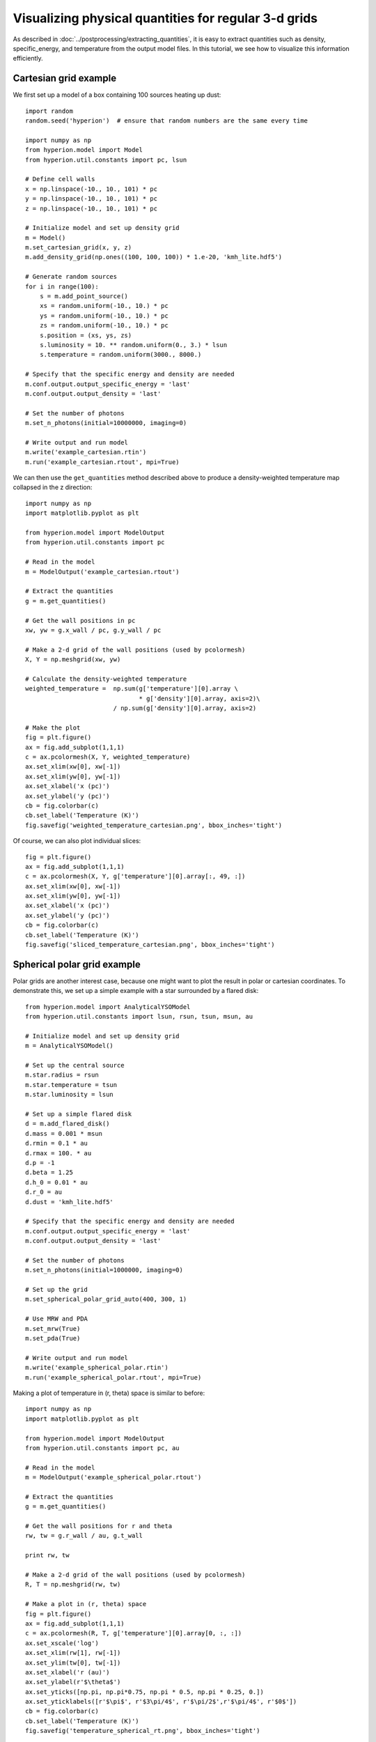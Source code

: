 Visualizing physical quantities for regular 3-d grids
=====================================================

As described in :doc:`../postprocessing/extracting_quantities`, it is easy
to extract quantities such as density, specific_energy, and temperature from
the output model files. In this tutorial, we see how to visualize this
information efficiently.

Cartesian grid example
----------------------

We first set up a model of a box containing 100 sources heating up dust::

    import random
    random.seed('hyperion')  # ensure that random numbers are the same every time

    import numpy as np
    from hyperion.model import Model
    from hyperion.util.constants import pc, lsun

    # Define cell walls
    x = np.linspace(-10., 10., 101) * pc
    y = np.linspace(-10., 10., 101) * pc
    z = np.linspace(-10., 10., 101) * pc

    # Initialize model and set up density grid
    m = Model()
    m.set_cartesian_grid(x, y, z)
    m.add_density_grid(np.ones((100, 100, 100)) * 1.e-20, 'kmh_lite.hdf5')

    # Generate random sources
    for i in range(100):
        s = m.add_point_source()
        xs = random.uniform(-10., 10.) * pc
        ys = random.uniform(-10., 10.) * pc
        zs = random.uniform(-10., 10.) * pc
        s.position = (xs, ys, zs)
        s.luminosity = 10. ** random.uniform(0., 3.) * lsun
        s.temperature = random.uniform(3000., 8000.)

    # Specify that the specific energy and density are needed
    m.conf.output.output_specific_energy = 'last'
    m.conf.output.output_density = 'last'

    # Set the number of photons
    m.set_n_photons(initial=10000000, imaging=0)

    # Write output and run model
    m.write('example_cartesian.rtin')
    m.run('example_cartesian.rtout', mpi=True)

We can then use the ``get_quantities`` method described above to produce a
density-weighted temperature map collapsed in the z direction::

    import numpy as np
    import matplotlib.pyplot as plt

    from hyperion.model import ModelOutput
    from hyperion.util.constants import pc

    # Read in the model
    m = ModelOutput('example_cartesian.rtout')

    # Extract the quantities
    g = m.get_quantities()

    # Get the wall positions in pc
    xw, yw = g.x_wall / pc, g.y_wall / pc

    # Make a 2-d grid of the wall positions (used by pcolormesh)
    X, Y = np.meshgrid(xw, yw)

    # Calculate the density-weighted temperature
    weighted_temperature =  np.sum(g['temperature'][0].array \
                                   * g['density'][0].array, axis=2)\
                            / np.sum(g['density'][0].array, axis=2)

    # Make the plot
    fig = plt.figure()
    ax = fig.add_subplot(1,1,1)
    c = ax.pcolormesh(X, Y, weighted_temperature)
    ax.set_xlim(xw[0], xw[-1])
    ax.set_xlim(yw[0], yw[-1])
    ax.set_xlabel('x (pc)')
    ax.set_ylabel('y (pc)')
    cb = fig.colorbar(c)
    cb.set_label('Temperature (K)')
    fig.savefig('weighted_temperature_cartesian.png', bbox_inches='tight')

.. image:: images/weighted_temperature_cartesian.png

Of course, we can also plot individual slices::

    fig = plt.figure()
    ax = fig.add_subplot(1,1,1)
    c = ax.pcolormesh(X, Y, g['temperature'][0].array[:, 49, :])
    ax.set_xlim(xw[0], xw[-1])
    ax.set_xlim(yw[0], yw[-1])
    ax.set_xlabel('x (pc)')
    ax.set_ylabel('y (pc)')
    cb = fig.colorbar(c)
    cb.set_label('Temperature (K)')
    fig.savefig('sliced_temperature_cartesian.png', bbox_inches='tight')

.. image:: images/sliced_temperature_cartesian.png

Spherical polar grid example
----------------------------

Polar grids are another interest case, because one might want to plot the result in polar or cartesian coordinates. To demonstrate this, we set up a simple example with a star surrounded by a flared disk::

    from hyperion.model import AnalyticalYSOModel
    from hyperion.util.constants import lsun, rsun, tsun, msun, au

    # Initialize model and set up density grid
    m = AnalyticalYSOModel()

    # Set up the central source
    m.star.radius = rsun
    m.star.temperature = tsun
    m.star.luminosity = lsun

    # Set up a simple flared disk
    d = m.add_flared_disk()
    d.mass = 0.001 * msun
    d.rmin = 0.1 * au
    d.rmax = 100. * au
    d.p = -1
    d.beta = 1.25
    d.h_0 = 0.01 * au
    d.r_0 = au
    d.dust = 'kmh_lite.hdf5'

    # Specify that the specific energy and density are needed
    m.conf.output.output_specific_energy = 'last'
    m.conf.output.output_density = 'last'

    # Set the number of photons
    m.set_n_photons(initial=1000000, imaging=0)

    # Set up the grid
    m.set_spherical_polar_grid_auto(400, 300, 1)

    # Use MRW and PDA
    m.set_mrw(True)
    m.set_pda(True)

    # Write output and run model
    m.write('example_spherical_polar.rtin')
    m.run('example_spherical_polar.rtout', mpi=True)

Making a plot of temperature in (r, theta) space is similar to before::

    import numpy as np
    import matplotlib.pyplot as plt

    from hyperion.model import ModelOutput
    from hyperion.util.constants import pc, au

    # Read in the model
    m = ModelOutput('example_spherical_polar.rtout')

    # Extract the quantities
    g = m.get_quantities()

    # Get the wall positions for r and theta
    rw, tw = g.r_wall / au, g.t_wall

    print rw, tw

    # Make a 2-d grid of the wall positions (used by pcolormesh)
    R, T = np.meshgrid(rw, tw)

    # Make a plot in (r, theta) space
    fig = plt.figure()
    ax = fig.add_subplot(1,1,1)
    c = ax.pcolormesh(R, T, g['temperature'][0].array[0, :, :])
    ax.set_xscale('log')
    ax.set_xlim(rw[1], rw[-1])
    ax.set_ylim(tw[0], tw[-1])
    ax.set_xlabel('r (au)')
    ax.set_ylabel(r'$\theta$')
    ax.set_yticks([np.pi, np.pi*0.75, np.pi * 0.5, np.pi * 0.25, 0.])
    ax.set_yticklabels([r'$\pi$', r'$3\pi/4$', r'$\pi/2$',r'$\pi/4$', r'$0$'])
    cb = fig.colorbar(c)
    cb.set_label('Temperature (K)')
    fig.savefig('temperature_spherical_rt.png', bbox_inches='tight')

.. image:: images/temperature_spherical_rt.png

Making a plot in cartesian coordinates instead is in fact also straightforward::

    # Calculate the position of the cell walls in cartesian coordinates
    R, T = np.meshgrid(rw, tw)
    X, Z = R * np.sin(T), R * np.cos(T)

    # Make a plot in (x, z) space for different zooms
    fig = plt.figure(figsize=(16, 8))

    ax = fig.add_axes([0.1, 0.1, 0.2, 0.8])
    c = ax.pcolormesh(X, Z, g['temperature'][0].array[0, :, :])
    ax.set_xlim(X.min(), X.max())
    ax.set_ylim(Z.min(), Z.max())
    ax.set_xlabel('x (au)')
    ax.set_ylabel('z (au)')

    ax = fig.add_axes([0.32, 0.1, 0.2, 0.8])
    c = ax.pcolormesh(X, Z, g['temperature'][0].array[0, :, :])
    ax.set_xlim(X.min() / 10., X.max() / 10.)
    ax.set_ylim(Z.min() / 10., Z.max() / 10.)
    ax.set_xlabel('x (au)')
    ax.set_yticklabels('')
    ax.text(0.1, 0.95, 'Zoom 10x', ha='left', va='center', transform=ax.transAxes, color='white')

    ax = fig.add_axes([0.54, 0.1, 0.2, 0.8])
    c = ax.pcolormesh(X, Z, g['temperature'][0].array[0, :, :])
    ax.set_xlim(X.min() / 100., X.max() / 100)
    ax.set_ylim(Z.min() / 100, Z.max() / 100)
    ax.set_xlabel('x (au)')
    ax.set_yticklabels('')
    ax.text(0.1, 0.95, 'Zoom 100x', ha='left', va='center', transform=ax.transAxes, color='white')

    ax = fig.add_axes([0.75, 0.1, 0.03, 0.8])
    cb = fig.colorbar(c, cax=ax)
    cb.set_label('Temperature (K)')

    fig.savefig('temperature_spherical_xz.png', bbox_inches='tight')

.. image:: images/temperature_spherical_xz.png
   :width: 800px